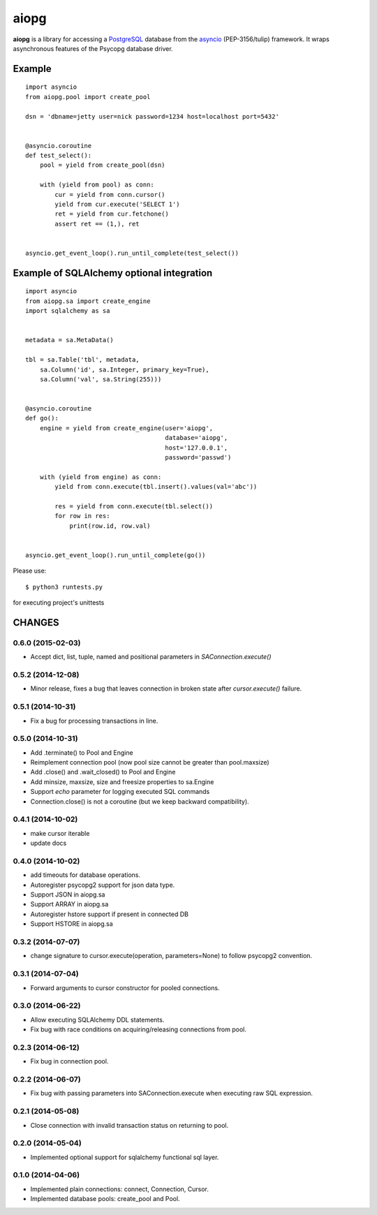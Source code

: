 aiopg
=======

**aiopg** is a library for accessing a PostgreSQL_ database
from the asyncio_ (PEP-3156/tulip) framework. It wraps
asynchronous features of the Psycopg database driver.

Example
-------

::

   import asyncio
   from aiopg.pool import create_pool

   dsn = 'dbname=jetty user=nick password=1234 host=localhost port=5432'


   @asyncio.coroutine
   def test_select():
       pool = yield from create_pool(dsn)

       with (yield from pool) as conn:
           cur = yield from conn.cursor()
           yield from cur.execute('SELECT 1')
           ret = yield from cur.fetchone()
           assert ret == (1,), ret


   asyncio.get_event_loop().run_until_complete(test_select())


Example of SQLAlchemy optional integration
-------------------------------------------

::

   import asyncio
   from aiopg.sa import create_engine
   import sqlalchemy as sa


   metadata = sa.MetaData()

   tbl = sa.Table('tbl', metadata,
       sa.Column('id', sa.Integer, primary_key=True),
       sa.Column('val', sa.String(255)))


   @asyncio.coroutine
   def go():
       engine = yield from create_engine(user='aiopg',
                                         database='aiopg',
                                         host='127.0.0.1',
                                         password='passwd')

       with (yield from engine) as conn:
           yield from conn.execute(tbl.insert().values(val='abc'))

           res = yield from conn.execute(tbl.select())
           for row in res:
               print(row.id, row.val)


   asyncio.get_event_loop().run_until_complete(go())

.. _PostgreSQL: http://www.postgresql.org/
.. _asyncio: http://docs.python.org/3.4/library/asyncio.html

Please use::

   $ python3 runtests.py

for executing project's unittests

CHANGES
-------

0.6.0 (2015-02-03)
^^^^^^^^^^^^^^^^^^

* Accept dict, list, tuple, named and positional parameters in
  `SAConnection.execute()`

0.5.2 (2014-12-08)
^^^^^^^^^^^^^^^^^^

* Minor release, fixes a bug that leaves connection in broken state
  after `cursor.execute()` failure.

0.5.1 (2014-10-31)
^^^^^^^^^^^^^^^^^^

* Fix a bug for processing transactions in line.

0.5.0 (2014-10-31)
^^^^^^^^^^^^^^^^^^

* Add .terminate() to Pool and Engine

* Reimplement connection pool (now pool size cannot be greater than pool.maxsize)

* Add .close() and .wait_closed() to Pool and Engine

* Add minsize, maxsize, size and freesize properties to sa.Engine

* Support *echo* parameter for logging executed SQL commands

* Connection.close() is not a coroutine (but we keep backward compatibility).

0.4.1 (2014-10-02)
^^^^^^^^^^^^^^^^^^

* make cursor iterable

* update docs

0.4.0 (2014-10-02)
^^^^^^^^^^^^^^^^^^

* add timeouts for database operations.

* Autoregister psycopg2 support for json data type.

* Support JSON in aiopg.sa

* Support ARRAY in aiopg.sa

* Autoregister hstore support if present in connected DB

* Support HSTORE in aiopg.sa

0.3.2 (2014-07-07)
^^^^^^^^^^^^^^^^^^

* change signature to cursor.execute(operation, parameters=None) to
  follow psycopg2 convention.

0.3.1 (2014-07-04)
^^^^^^^^^^^^^^^^^^

* Forward arguments to cursor constructor for pooled connections.

0.3.0 (2014-06-22)
^^^^^^^^^^^^^^^^^^

* Allow executing SQLAlchemy DDL statements.

* Fix bug with race conditions on acquiring/releasing connections from pool.

0.2.3 (2014-06-12)
^^^^^^^^^^^^^^^^^^

* Fix bug in connection pool.

0.2.2 (2014-06-07)
^^^^^^^^^^^^^^^^^^

* Fix bug with passing parameters into SAConnection.execute when
  executing raw SQL expression.

0.2.1 (2014-05-08)
^^^^^^^^^^^^^^^^^^

* Close connection with invalid transaction status on returning to pool.

0.2.0 (2014-05-04)
^^^^^^^^^^^^^^^^^^

* Implemented optional support for sqlalchemy functional sql layer.

0.1.0 (2014-04-06)
^^^^^^^^^^^^^^^^^^

* Implemented plain connections: connect, Connection, Cursor.

* Implemented database pools: create_pool and Pool.

